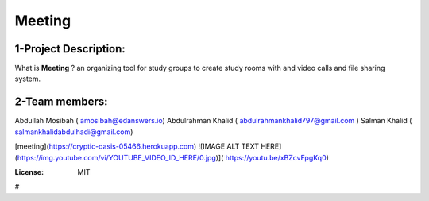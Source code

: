 



Meeting
=======

.. image:: https://img.shields.io/badge/built%20with-Cookiecutter%20Django-ff69b4.svg
     :target: https://github.com/pydanny/cookiecutter-django/
     :alt: Built with Cookiecutter Django
.. image:: https://img.shields.io/badge/code%20style-black-000000.svg
     :target: https://github.com/ambv/black
     :alt: Black code style

1-Project Description:
-------------------------------------
What is **Meeting** ?
an organizing tool for study groups to create study rooms with and video calls and file sharing system.

2-Team members:
---------------------------------
Abdullah Mosibah ( amosibah@edanswers.io)
Abdulrahman Khalid ( abdulrahmankhalid797@gmail.com )
Salman Khalid ( salmankhalidabdulhadi@gmail.com)

[meeting](https://cryptic-oasis-05466.herokuapp.com)
![IMAGE ALT TEXT HERE](https://img.youtube.com/vi/YOUTUBE_VIDEO_ID_HERE/0.jpg)]( https://youtu.be/xBZcvFpgKq0)



:License: MIT




#
